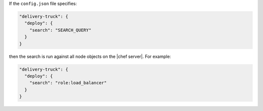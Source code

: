 .. The contents of this file may be included in multiple topics (using the includes directive).
.. The contents of this file should be modified in a way that preserves its ability to appear in multiple topics.


If the ``config.json`` file specifies:

.. code-block:: javascript

   "delivery-truck": {
     "deploy": {
       "search": "SEARCH_QUERY"
     }
   }

then the search is run against all node objects on the |chef server|. For example:

.. code-block:: javascript

   "delivery-truck": {
     "deploy": {
       "search": "role:load_balancer"
     }
   }
